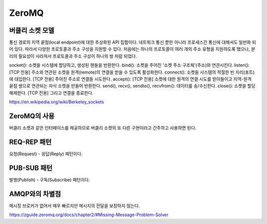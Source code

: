 =======
ZeroMQ
=======

버클리 소켓 모델
-------------
통신 경로의 지역 끝점(local endpoint)에 대한 추상화된 API 집합이다.
네트워크 통신 뿐만 아니라 프로세스간 통신에 대해서도 일반화 되어 있다. 따라서 다양한 프로토콜과 주소 구성을 지원할 수 있다.
처음에는 하나의 프로토콜이 여러 개의 주소 유형을 지원하도록 했으나, 분리의 필요성이 사라져서 프로토콜과 주소 구성이 하나의 쌍 처럼 되었다.

socket(): 소켓을 시스템에 할당하고, 생성된 핸들을 반환한다.
bind(): 소켓을 주어진 '소켓 주소 구조체'(주소)와 연관시킨다.
listen(): [TCP 전용] 주소와 연관된 소켓을 원격(remote)의 연결을 받을 수 있도록 활성화한다.
connect(): 소켓을 시스템의 적절한 빈 자리(포트)에 대입한다. [TCP 전용] 주어진 주소로 연결을 시도한다.
accept(): [TCP 전용] 소켓에 대한 원격의 연결 시도를 받아들이고 지역-원격 끝점 쌍으로 연관되는 자식 소켓을 만들어 반환한다.
send(), recv(), sendto(), recvfrom(): 데이터를 송/수신한다.
close(): 소켓을 할당 해제한다. [TCP 전용] 그리고 연결을 종료한다.

https://en.wikipedia.org/wiki/Berkeley_sockets

ZeroMQ의 사용
------------
버클리 소켓과 같은 인터페이스를 제공하므로 버클리 소켓의 또 다른 구현이라고 간주하고 사용하면 된다.

REQ-REP 패턴
------------
요청(Request) - 응답(Reply) 패턴이다.

PUB-SUB 패턴
------------
발행(Publish) - 구독(Subscribe) 패턴이다.


AMQP와의 차별점
-------------
메시징 브로커가 없어서 매우 빠르지만 메시지의 전달을 보장하지 않는다.

https://zguide.zeromq.org/docs/chapter2/#Missing-Message-Problem-Solver
